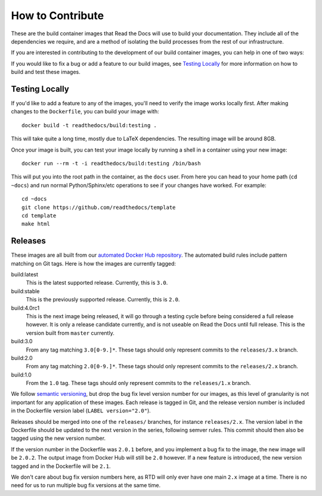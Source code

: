 How to Contribute
=================

These are the build container images that Read the Docs will use to build your
documentation. They include all of the dependencies we require, and are a method
of isolating the build processes from the rest of our infrastructure.

If you are interested in contributing to the development of our build container
images, you can help in one of two ways:

If you would like to fix a bug or add a feature to our build images, see
`Testing Locally`_ for more information on how to build and test these images.

Testing Locally
---------------

If you'd like to add a feature to any of the images, you'll need to verify the
image works locally first. After making changes to the ``Dockerfile``, you can
build your image with::

    docker build -t readthedocs/build:testing .

This will take quite a long time, mostly due to LaTeX dependencies. The
resulting image will be around 8GB.

Once your image is built, you can test your image locally by running a shell in
a container using your new image::

    docker run --rm -t -i readthedocs/build:testing /bin/bash

This will put you into the root path in the container, as the ``docs`` user.
From here you can head to your home path (``cd ~docs``) and run normal
Python/Sphinx/etc operations to see if your changes have worked. For example::

    cd ~docs
    git clone https://github.com/readthedocs/template
    cd template
    make html

Releases
--------

These images are all built from our `automated Docker Hub repository`_. The
automated build rules include pattern matching on Git tags. Here is how the
images are currently tagged:

build:latest
    This is the latest supported release. Currently, this is ``3.0``.

build:stable
    This is the previously supported release. Currently, this is ``2.0``.

build:4.0rc1
    This is the next image being released, it will go through a testing cycle
    before being considered a full release however. It is only a release
    candidate currently, and is not useable on Read the Docs until full release.
    This is the version built from ``master`` currently.

build:3.0
    From any tag matching ``3.0[0-9.]*``. These tags should only represent
    commits to the ``releases/3.x`` branch.

build:2.0
    From any tag matching ``2.0[0-9.]*``. These tags should only represent
    commits to the ``releases/2.x`` branch.

build:1.0
    From the ``1.0`` tag. These tags should only represent commits to the
    ``releases/1.x`` branch.

We follow `semantic versioning`_, but drop the bug fix level version number for
our images, as this level of granularity is not important for any application of
these images. Each release is tagged in Git, and the release version number is
included in the Dockerfile version label (``LABEL version="2.0"``).

Releases should be merged into one of the ``releases/`` branches, for instance
``releases/2.x``. The version label in the Dockerfile should be updated to the
next version in the series, following semver rules. This commit should then also
be tagged using the new version number.

If the version number in the Dockerfile was ``2.0.1`` before, and you implement
a bug fix to the image, the new image will be ``2.0.2``. The output image from
Docker Hub will still be ``2.0`` however. If a new feature is introduced, the
new version tagged and in the Dockerfile will be ``2.1``.

We don't care about bug fix version numbers here, as RTD will only ever have one
main ``2.x`` image at a time. There is no need for us to run multiple bug fix
versions at the same time.

.. _automated Docker Hub repository: https://hub.docker.com/r/readthedocs/build/
.. _semantic versioning: http://semver.org
